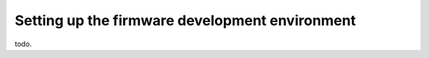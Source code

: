 Setting up the firmware development environment
===============================================

todo.